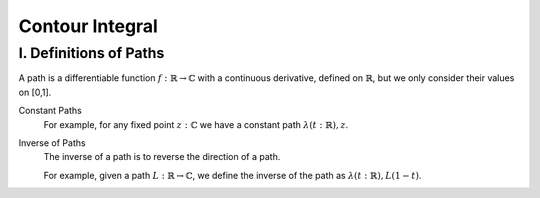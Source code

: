 Contour Integral
========================================

I. Definitions of Paths
----------------------------------------
A path is a differentiable function :math:`f : \mathbb{R}\to \mathbb{C}` with a continuous derivative, defined on :math:`\mathbb{R}`, but we only consider their values on [0,1].

Constant Paths
    For example, for any fixed point :math:`z : \mathbb{C}` we have a constant path :math:`\lambda (t : \mathbb{R}), z`.

Inverse of Paths
    The inverse of a path is to reverse the direction of a path.
    
    For example, given a path :math:`L: \mathbb{R}\to \mathbb{C}`, we define the inverse of the path as :math:`\lambda (t:\mathbb{R}), L(1-t)`.